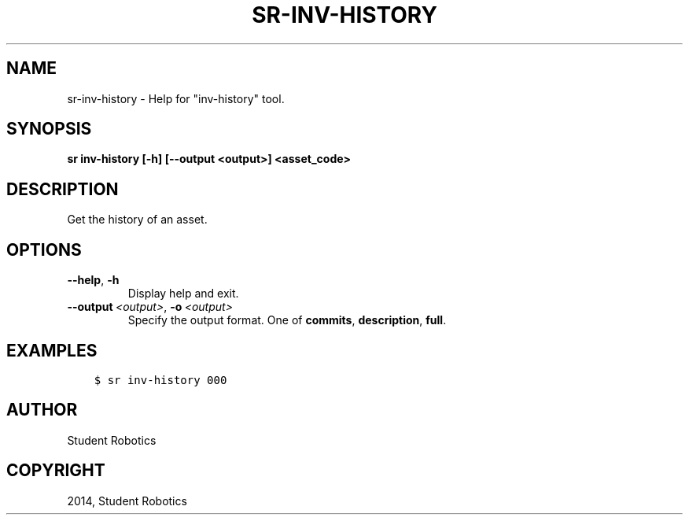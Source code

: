 .\" Man page generated from reStructuredText.
.
.
.nr rst2man-indent-level 0
.
.de1 rstReportMargin
\\$1 \\n[an-margin]
level \\n[rst2man-indent-level]
level margin: \\n[rst2man-indent\\n[rst2man-indent-level]]
-
\\n[rst2man-indent0]
\\n[rst2man-indent1]
\\n[rst2man-indent2]
..
.de1 INDENT
.\" .rstReportMargin pre:
. RS \\$1
. nr rst2man-indent\\n[rst2man-indent-level] \\n[an-margin]
. nr rst2man-indent-level +1
.\" .rstReportMargin post:
..
.de UNINDENT
. RE
.\" indent \\n[an-margin]
.\" old: \\n[rst2man-indent\\n[rst2man-indent-level]]
.nr rst2man-indent-level -1
.\" new: \\n[rst2man-indent\\n[rst2man-indent-level]]
.in \\n[rst2man-indent\\n[rst2man-indent-level]]u
..
.TH "SR-INV-HISTORY" "1" "May 21, 2025" "2.0.0a1" "Student Robotics Tools"
.SH NAME
sr-inv-history \- Help for "inv-history" tool.
.SH SYNOPSIS
.sp
\fBsr inv\-history [\-h] [\-\-output <output>] <asset_code>\fP
.SH DESCRIPTION
.sp
Get the history of an asset.
.SH OPTIONS
.INDENT 0.0
.TP
.B  \-\-help\fP,\fB  \-h
Display help and exit.
.TP
.BI \-\-output \ <output>\fR,\fB \ \-o \ <output>
Specify the output format. One of \fBcommits\fP, \fBdescription\fP, \fBfull\fP\&.
.UNINDENT
.SH EXAMPLES
.INDENT 0.0
.INDENT 3.5
.sp
.nf
.ft C
$ sr inv\-history 000
.ft P
.fi
.UNINDENT
.UNINDENT
.SH AUTHOR
Student Robotics
.SH COPYRIGHT
2014, Student Robotics
.\" Generated by docutils manpage writer.
.
